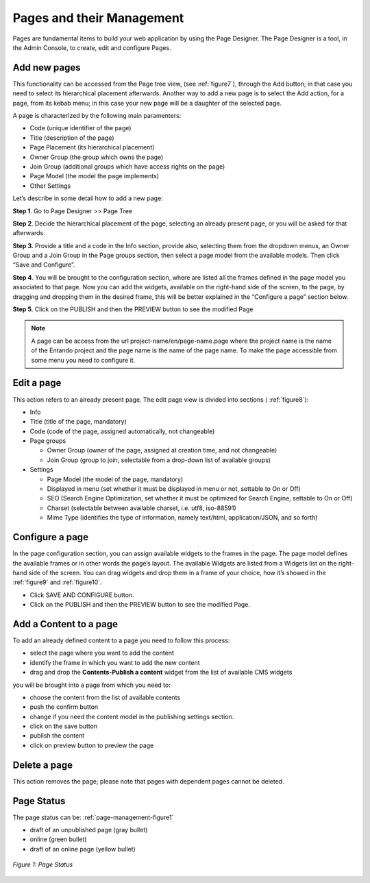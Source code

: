 .. _page-management:

***************************************************
Pages and their Management
***************************************************

Pages are fundamental items to build your web application by using the Page Designer.  
The Page Designer is a tool, in the Admin Console, to create, edit and configure Pages.

.. index::
   single: Add new pages

.. _add-new-page:

Add new pages
---------------

This functionality can be accessed from the Page tree view, (see 
:ref:`figure7`), through the Add button; in that case you need to select its
hierarchical placement afterwards. Another way to add a new page is to
select the Add action, for a page, from its kebab menu; in this case
your new page will be a daughter of the selected page.

A page is characterized by the following main paramenters:

* Code (unique identifier of the page)
* Title (description of the page)
* Page Placement (its hierarchical placement)
* Owner Group (the group which owns the page)
* Join Group (additional groups which have access rights on the page)
* Page Model (the model the page implements)
* Other Settings

Let’s describe in some detail how to add a new page:

**Step 1**. Go to Page Designer >> Page Tree

**Step 2**. Decide the hierarchical placement of the page, selecting an
already present page, or you will be asked for that afterwards.

**Step 3**. Provide a title and a code in the Info section, provide
also, selecting them from the dropdown menus, an Owner Group and a Join
Group in the Page groups section, then select a page model from the
available models. Then click “Save and Configure”.

**Step 4**. You will be brought to the configuration section, where are
listed all the frames defined in the page model you associated to that
page. Now you can add the widgets, available on the right-hand side of
the screen, to the page, by dragging and dropping them in the desired
frame, this will be better explained in the “Configure a page” section
below.

**Step 5**. Click on the PUBLISH and then the PREVIEW button to see the modified Page

.. Note::
 A page can be access from the url project-name/en/page-name.page where the project name is the name of the Entando project and the page name is the  name of the page name.
 To make the page accessible from some menu you need to configure it.


Edit a page
-----------------------

This action refers to an already present page. The edit page view is
divided into sections (
:ref:`figure8`):

-  Info

-  Title (title of the page, mandatory)

-  Code (code of the page, assigned automatically, not changeable)

-  Page groups

   -  Owner Group (owner of the page, assigned at creation time, and not
      changeable)

   -  Join Group (group to join, selectable from a drop-down list of
      available groups)

-  Settings

   -  Page Model (the model of the page, mandatory)

   -  Displayed in menu (set whether it must be displayed in menu or
      not, settable to On or Off)

   -  SEO (Search Engine Optimization, set whether it must be optimized
      for Search Engine, settable to On or Off)

   -  Charset (selectable between available charset, i.e. utf8,
      iso-88591)

   -  Mime Type (identifies the type of information, namely text/html,
      application/JSON, and so forth)




Configure a page
-----------------

In the page configuration section, you can assign available widgets to
the frames in the page. The page model defines the available frames or
in other words the page’s layout. The available Widgets are listed from
a Widgets list on the right-hand side of the screen. You can drag
widgets and drop them in a frame of your choice, how it’s showed in the
:ref:`figure9` and 
:ref:`figure10`.


* Click SAVE AND CONFIGURE button.
* Click on the PUBLISH and then the PREVIEW button to see the modified Page.



Add a Content to a page
------------------------

To add an already defined content to a page you need to follow this process:

* select the page where you want to add the content
* identify the frame in which you want to add the new content
* drag and drop the **Contents-Publish a content** widget from the list of available CMS widgets

you will be brought into a page from which you need to:

* choose the content from the list of available contents
* push the confirm button
* change if you need the content model in the publishing  settings section.
* click on the save button
* publish the content
* click on preview button to preview the page




Delete a page
-----------------------

This action removes the page; please note that pages with dependent
pages cannot be deleted.



Page Status
---------------

The page status can be:
:ref:`page-management-figure1`

* draft of an unpublished page (gray bullet)
* online (green bullet)
* draft of an online page (yellow bullet)

.. _page-management-figure1:
.. figure:: media/page-status.png
   :scale: 100 %
   :alt: Page Status
   :align: center
   
   *Figure 1: Page Status*






